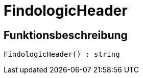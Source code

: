 = FindologicHeader
:lang: de
:keywords: FindologicHeader
:position: 10075

//  auto generated content Thu, 06 Jul 2017 00:27:27 +0200
== Funktionsbeschreibung

[source,plenty]
----

FindologicHeader() : string

----

